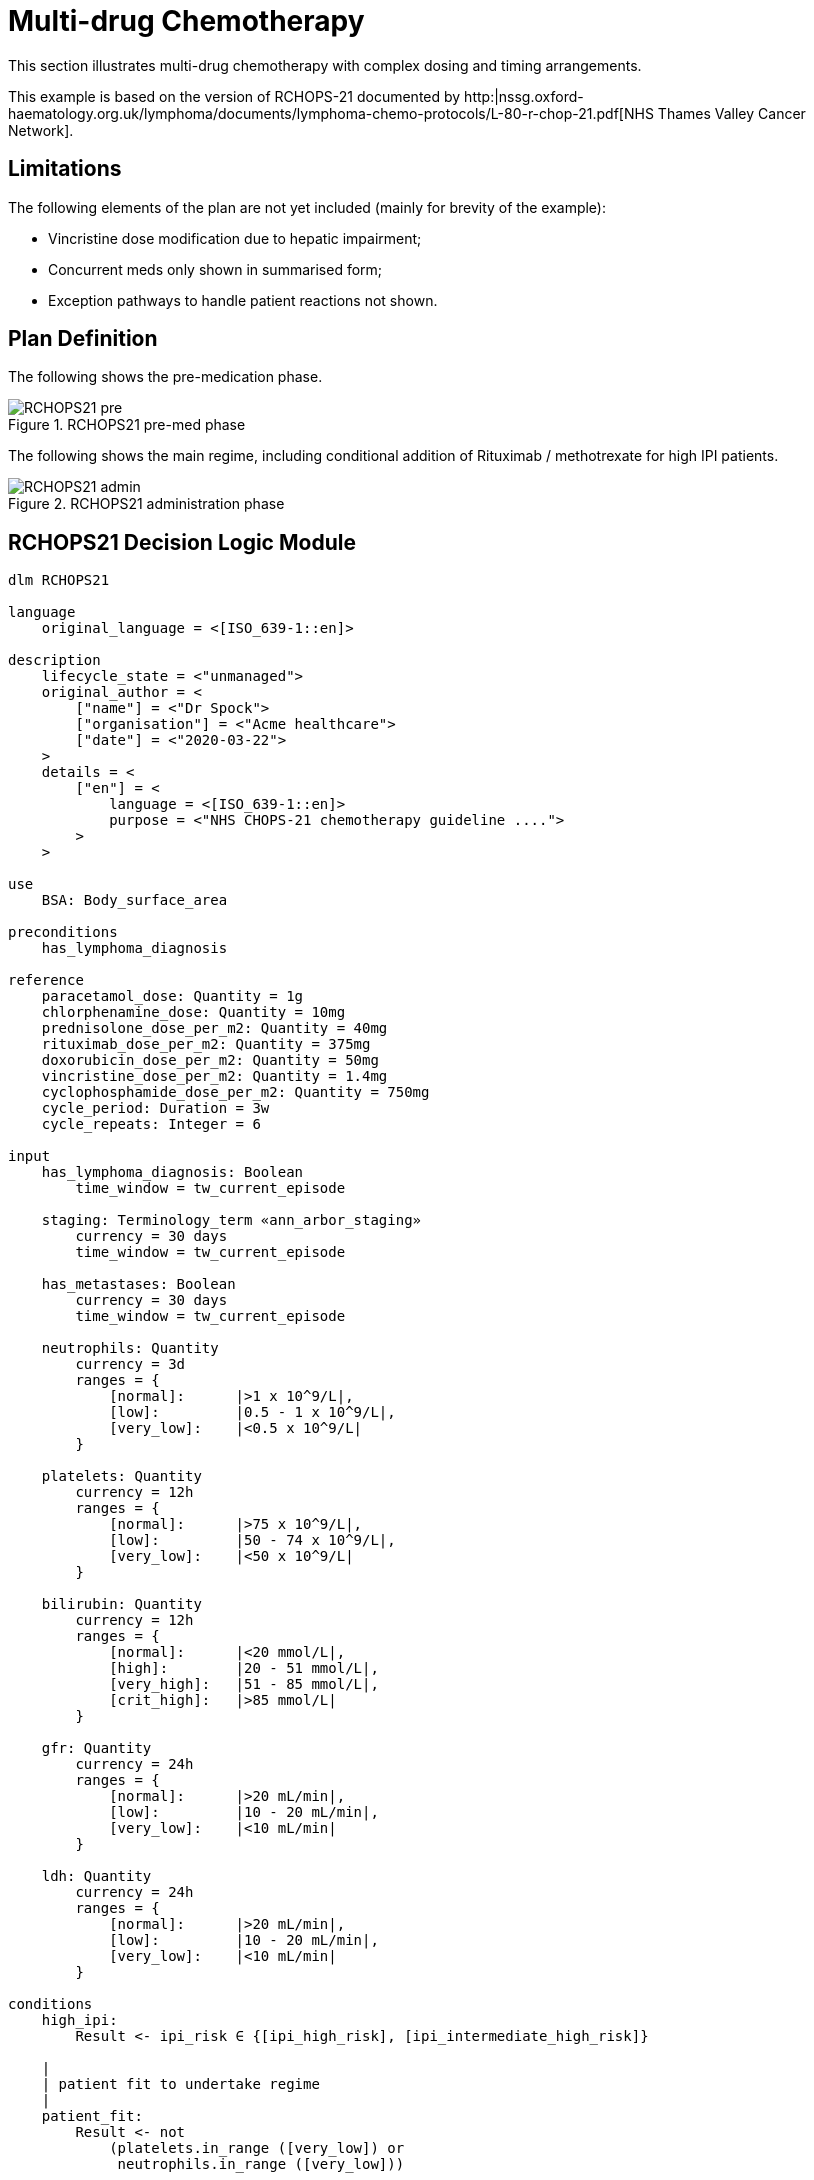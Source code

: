 = Multi-drug Chemotherapy

This section illustrates multi-drug chemotherapy with complex dosing and timing arrangements.

This example is based on the version of RCHOPS-21 documented by http:|nssg.oxford-haematology.org.uk/lymphoma/documents/lymphoma-chemo-protocols/L-80-r-chop-21.pdf[NHS Thames Valley Cancer Network].

== Limitations

The following elements of the plan are not yet included (mainly for brevity of the example):

* Vincristine dose modification due to hepatic impairment;
* Concurrent meds only shown in summarised form;
* Exception pathways to handle patient reactions not shown.

== Plan Definition

The following shows the pre-medication phase.

[.text-center]
.RCHOPS21 pre-med phase
image::{diagrams_uri}/RCHOPS21-pre.svg[id=rchops_pre, align="center"]

The following shows the main regime, including conditional addition of Rituximab / methotrexate for high IPI patients.

[.text-center]
.RCHOPS21 administration phase
image::{diagrams_uri}/RCHOPS21-admin.svg[id=rchops_admin, align="center"]

== RCHOPS21 Decision Logic Module

----
dlm RCHOPS21 

language
    original_language = <[ISO_639-1::en]>
    
description
    lifecycle_state = <"unmanaged">
    original_author = <
        ["name"] = <"Dr Spock">
        ["organisation"] = <"Acme healthcare">
        ["date"] = <"2020-03-22">
    >
    details = <
        ["en"] = <
            language = <[ISO_639-1::en]>
            purpose = <"NHS CHOPS-21 chemotherapy guideline ....">
        >
    >
   
use
    BSA: Body_surface_area
    
preconditions
    has_lymphoma_diagnosis
    
reference
    paracetamol_dose: Quantity = 1g
    chlorphenamine_dose: Quantity = 10mg
    prednisolone_dose_per_m2: Quantity = 40mg   
    rituximab_dose_per_m2: Quantity = 375mg
    doxorubicin_dose_per_m2: Quantity = 50mg
    vincristine_dose_per_m2: Quantity = 1.4mg
    cyclophosphamide_dose_per_m2: Quantity = 750mg
    cycle_period: Duration = 3w
    cycle_repeats: Integer = 6

input
    has_lymphoma_diagnosis: Boolean
        time_window = tw_current_episode

    staging: Terminology_term «ann_arbor_staging»
        currency = 30 days
        time_window = tw_current_episode

    has_metastases: Boolean
        currency = 30 days
        time_window = tw_current_episode

    neutrophils: Quantity
        currency = 3d
        ranges = {
            [normal]:      |>1 x 10^9/L|,
            [low]:         |0.5 - 1 x 10^9/L|,
            [very_low]:    |<0.5 x 10^9/L|
        }

    platelets: Quantity
        currency = 12h
        ranges = {
            [normal]:      |>75 x 10^9/L|,
            [low]:         |50 - 74 x 10^9/L|,
            [very_low]:    |<50 x 10^9/L|
        }

    bilirubin: Quantity
        currency = 12h
        ranges = {
            [normal]:      |<20 mmol/L|,
            [high]:        |20 - 51 mmol/L|,
            [very_high]:   |51 - 85 mmol/L|,
            [crit_high]:   |>85 mmol/L|
        }

    gfr: Quantity
        currency = 24h
        ranges = {
            [normal]:      |>20 mL/min|,
            [low]:         |10 - 20 mL/min|,
            [very_low]:    |<10 mL/min|
        }

    ldh: Quantity
        currency = 24h
        ranges = {
            [normal]:      |>20 mL/min|,
            [low]:         |10 - 20 mL/min|,
            [very_low]:    |<10 mL/min|
        }

conditions
    high_ipi:
        Result <- ipi_risk ∈ {[ipi_high_risk], [ipi_intermediate_high_risk]}

    |
    | patient fit to undertake regime
    |
    patient_fit:
        Result <- not
            (platelets.in_range ([very_low]) or
             neutrophils.in_range ([very_low]))
       
rules
    prednisolone_dose: Quantity
        Result <- prednisolone_dose_per_m2 * BSA.bsa_m2

    rituximab_dose: Quantity
        Result <- rituximab_dose_per_m2 * BSA.bsa_m2

    doxorubicin_dose: Quantity
        Result <- doxorubicin_dose_per_m2 * BSA.bsa_m2 *
            map bilirubin.range {
                [high]:        0.5,
                [very_high]:   0.25,
                [crit_high]:   0.0
            }

    prednisolone_dose: Quantity
        Result <- prednisolone_dose_per_m2 * BSA.bsa_m2

    |
    | TODO: hepatic impairment dose modification
    |
    vincristine_dose: Quantity
        Result <- vincristine_dose_per_m2 * BSA.bsa_m2

    |
    | CHECK: is low platelets and GFR dose modification
    | cumulative?
    |
    cyclophosphamide_dose: Quantity
        Result <- cyclophosphamide_dose_per_m2 * BSA.bsa_m2
            * map platelets.range {
                [normal]:      1,
                [low]:         0.75
            }
            * map gfr.range {
                [normal]:      1,
                [low]:         0.75,
                [very_low]:    0.5
            }
   
    |
    | International Prognostic Index
    | ref: https:|en.wikipedia.org/wiki/International_Prognostic_Index
    |
    | One point is assigned for each of the following risk factors:
    |     Age greater than 60 years
    |     Stage III or IV disease
    |     Elevated serum LDH
    |     ECOG/Zubrod performance status of 2, 3, or 4
    |     More than 1 extranodal site
    |
    | The sum of the points allotted correlates with the following risk groups:
    |     Low risk (0-1 points) - 5-year survival of 73%
    |     Low-intermediate risk (2 points) - 5-year survival of 51%
    |     High-intermediate risk (3 points) - 5-year survival of 43%
    |     High risk (4-5 points) - 5-year survival of 26%
    |
    ipi_raw_score: Integer
        if age > 60
            Result <- Result + 1

        if staging ∈ {|stage III|, |stage IV|}
            Result <- Result + 1
       
        if ldh.in_range ([normal])
            Result <- Result + 1

        if ecog > 1
            Result <- Result + 1
           
        if extranodal_sites > 1
            Result <- Result + 1
       
    ipi_risk: Terminology_code
        Result <-
            map ipi_raw_score {
                |0..1|  : [ipi_low_risk],
                |2|     : [ipi_intermediate_low_risk],
                |3|     : [ipi_intermediate_high_risk],
                |4..5|  : [ipi_high_risk]
            }
                
terminology
    term_definitions = <
        ["en"] = <
            ["paracetamol_dose"] = <
                text = <"paracetamol dose">
                description = <"paracetamol base dose level per sq. m of BSA">
            >
            ["chlorphenamine_dose"] = <
                text = <"chlorphenamine dose">
                description = <"chlorphenamine base dose level per sq. m of BSA">
            >
            ...
            ["staging"] = <
                text = <"Cancer staging">
                description = <"Cancer staging (Ann Arbor system)">
            >
            ["has_metastases"] = <
                text = <"Metastatic status">
                description = <"Status of metastasis of cancer">
            >
            ...
            ["neutrophils"] = <
                text = <"neutrophils">
                description = <"neutrophils level">
            >
            ["platelets"] = <
                text = <"platelets">
                description = <"platelets level">
            >
            ...
            ["ipi_low_risk"] = <
                text = <"low risk: 5y survival - 73%">
                description = <"..">
            >
            ["ipi_intermediate_low_risk"] = <
                text = <"intermediate-low risk: 5y survival - 51%">
                description = <"..">
            >
            ["ipi_intermediate_high_risk"] = <
                text = <"intermediate-high risk: 5y survival - 43%">
                description = <"...">
            >
            ["ipi_high_risk"] = <
                text = <"high risk: 5y survival - 26%">
                description = <"...">
            >
        >
    > 
        
----
